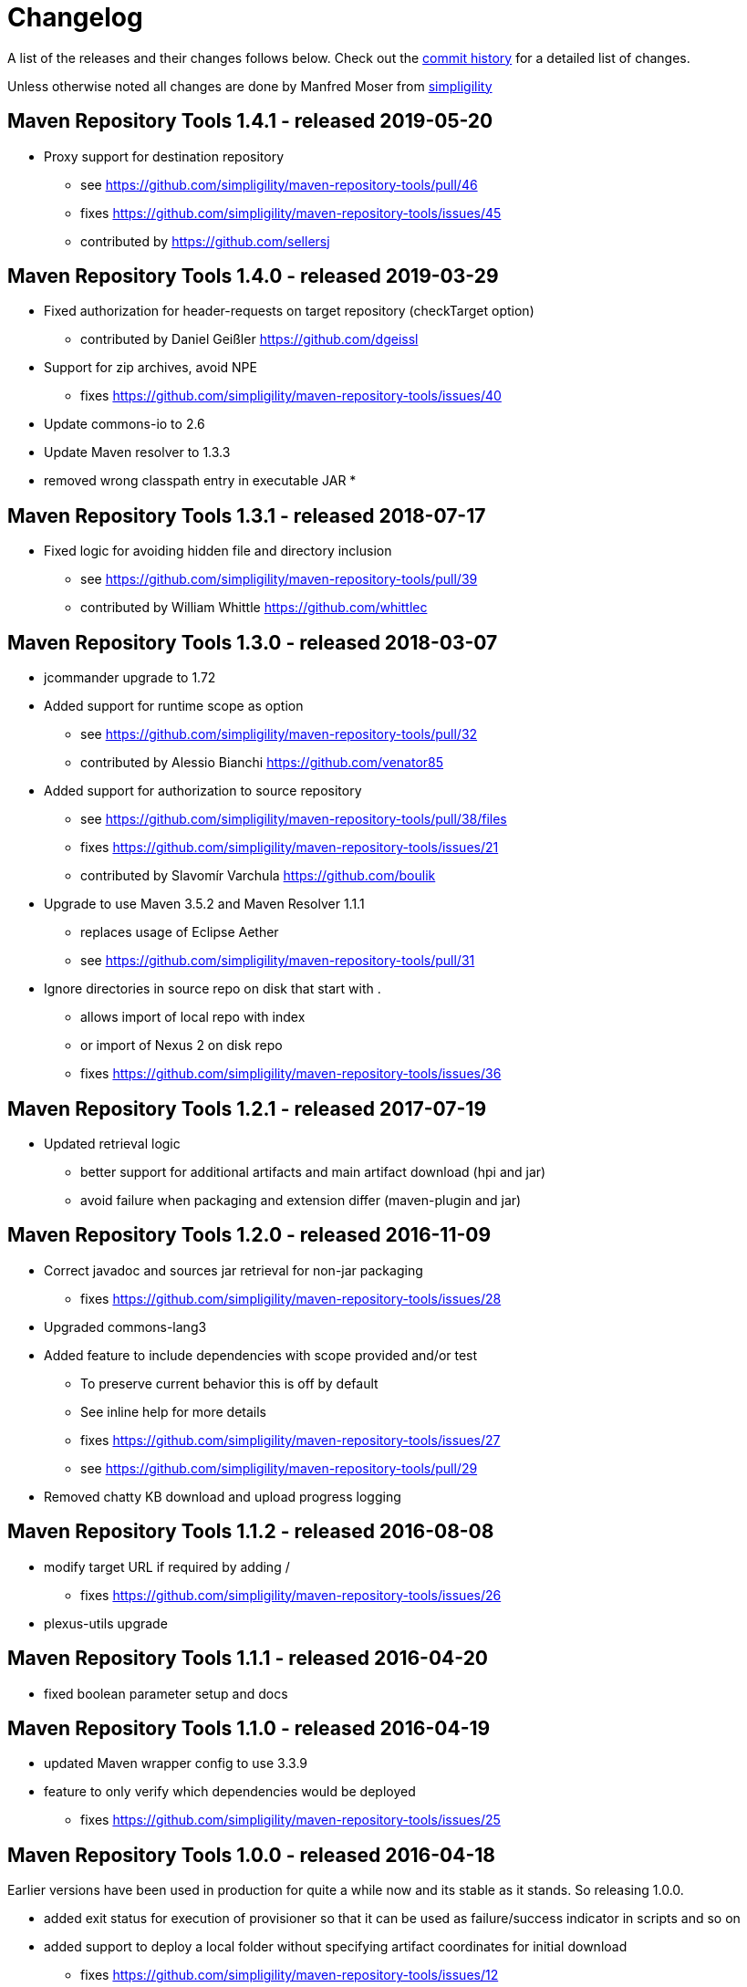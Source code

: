 = Changelog

A list of the releases and their changes follows below. Check out the
https://github.com/simpligility/maven-repository-tools/commits/master[commit
history] for a detailed list of changes.

Unless otherwise noted all changes are done by Manfred Moser from http://www.simpligility.com[simpligility]

== Maven Repository Tools 1.4.1 - released 2019-05-20

* Proxy support for destination repository
** see https://github.com/simpligility/maven-repository-tools/pull/46
** fixes https://github.com/simpligility/maven-repository-tools/issues/45
** contributed by https://github.com/sellersj

== Maven Repository Tools 1.4.0 - released 2019-03-29

* Fixed authorization for header-requests on target repository (checkTarget option)
** contributed by Daniel Geißler https://github.com/dgeissl
* Support for zip archives, avoid NPE
** fixes https://github.com/simpligility/maven-repository-tools/issues/40
* Update commons-io to 2.6
* Update Maven resolver to 1.3.3
* removed wrong classpath entry in executable JAR
*

== Maven Repository Tools 1.3.1 - released 2018-07-17

* Fixed logic for avoiding hidden file and directory inclusion
** see https://github.com/simpligility/maven-repository-tools/pull/39
** contributed by William Whittle https://github.com/whittlec

== Maven Repository Tools 1.3.0 - released 2018-03-07

* jcommander upgrade to 1.72
* Added support for runtime scope as option
** see https://github.com/simpligility/maven-repository-tools/pull/32
** contributed by Alessio Bianchi https://github.com/venator85
* Added support for authorization to source repository
** see https://github.com/simpligility/maven-repository-tools/pull/38/files
** fixes https://github.com/simpligility/maven-repository-tools/issues/21
** contributed by Slavomír Varchula https://github.com/boulik
* Upgrade to use Maven 3.5.2 and Maven Resolver 1.1.1
** replaces usage of Eclipse Aether
** see https://github.com/simpligility/maven-repository-tools/pull/31
* Ignore directories in source repo on disk that start with .
** allows import of local repo with index
** or import of Nexus 2 on disk repo
** fixes https://github.com/simpligility/maven-repository-tools/issues/36

== Maven Repository Tools 1.2.1 - released 2017-07-19

* Updated retrieval logic
** better support for additional artifacts and main artifact download (hpi and jar)
** avoid failure when packaging and extension differ (maven-plugin and jar)

== Maven Repository Tools 1.2.0 - released 2016-11-09

* Correct javadoc and sources jar retrieval for non-jar packaging
** fixes https://github.com/simpligility/maven-repository-tools/issues/28
* Upgraded commons-lang3
* Added feature to include dependencies with scope provided and/or test
** To preserve current behavior this is off by default
** See inline help for more details
** fixes https://github.com/simpligility/maven-repository-tools/issues/27
** see https://github.com/simpligility/maven-repository-tools/pull/29
* Removed chatty KB download and upload progress logging

== Maven Repository Tools 1.1.2 - released 2016-08-08

* modify target URL if required by adding /
** fixes https://github.com/simpligility/maven-repository-tools/issues/26
* plexus-utils upgrade

== Maven Repository Tools 1.1.1 - released 2016-04-20

* fixed boolean parameter setup and docs

== Maven Repository Tools 1.1.0 - released 2016-04-19

* updated Maven wrapper config to use 3.3.9
* feature to only verify which dependencies would be deployed
** fixes https://github.com/simpligility/maven-repository-tools/issues/25

== Maven Repository Tools 1.0.0 - released 2016-04-18

Earlier versions have been used in production for quite a while now and its stable as it stands. So releasing 1.0.0.

* added exit status for execution of provisioner so that it can be used as failure/success indicator in scripts and so on
* added support to deploy a local folder without specifying artifact coordinates for initial download
** fixes https://github.com/simpligility/maven-repository-tools/issues/12
* upgraded org.codehaus.plexus:plexus-utils  3.0.21 -> 3.0.22
* upgraded org.slf4j:slf4j-api  1.6.2 -> 1.7.21
* upgraded ch.qos.logback:logback-classic  1.1.2 -> 1.1.7
* upgraded minimal required Java version for compile and runtime to 1.8
* upgraded com.beust:jcommander  1.48 -> 1.55
* upgraded commons-io:commons-io  2.4 -> 2.5
* upgraded org.apache.httpcomponents:httpclient  4.5 -> 4.5.2
* upgraded all aether dependencies 1.0.0.v20140518 -> 1.1.0

== Maven Repository Tools 0.4.0 - released 2015-08-27

* feature to check for existence of artifacts in target repo, skip deployment and report on it
** fixes https://github.com/simpligility/maven-repository-tools/issues/24 
** fixes https://github.com/simpligility/maven-repository-tools/issues/8
* refactored retrieval to allow easy expansion and loading of main artifact even if request is for qualifier artifact
** fixes https://github.com/simpligility/maven-repository-tools/issues/15
* documented proxy support
** fixes https://github.com/simpligility/maven-repository-tools/issues/22
* NPE fix
** see https://github.com/simpligility/maven-repository-tools/issues/23
* dependency updates
* minor code cleanups

== Maven Repository Tools 0.3.0 - released 2015-06-16

* added masking of password in log for repository provisioner
** fixes https://github.com/simpligility/maven-repository-tools/issues/19
* added proxy support
** see https://github.com/simpligility/maven-repository-tools/pull/20
** contributed by Romaon Zabini https://github.com/rzabini
* added summary report feature
** fixes
   https://github.com/simpligility/maven-repository-tools/issues/18
* updated parent pom/plugins

== Maven Repository Tools 0.2.0 - released 2015-03-04

* first release available on the Central Repository
* fully functioning Maven Repository Provisioner command line application
* see documentation on the site regarding features and more
